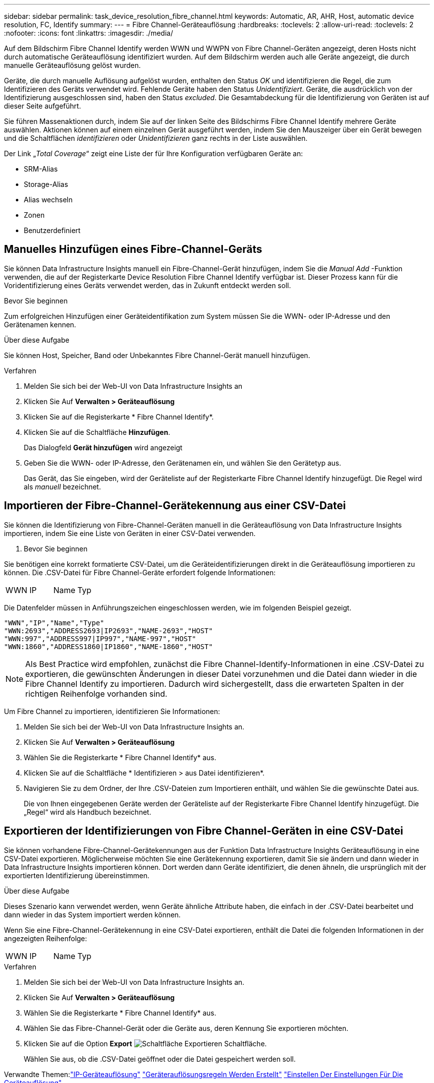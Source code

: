 ---
sidebar: sidebar 
permalink: task_device_resolution_fibre_channel.html 
keywords: Automatic, AR, AHR, Host, automatic device resolution, FC, Identify 
summary:  
---
= Fibre Channel-Geräteauflösung
:hardbreaks:
:toclevels: 2
:allow-uri-read: 
:toclevels: 2
:nofooter: 
:icons: font
:linkattrs: 
:imagesdir: ./media/


[role="lead"]
Auf dem Bildschirm Fibre Channel Identify werden WWN und WWPN von Fibre Channel-Geräten angezeigt, deren Hosts nicht durch automatische Geräteauflösung identifiziert wurden. Auf dem Bildschirm werden auch alle Geräte angezeigt, die durch manuelle Geräteauflösung gelöst wurden.

Geräte, die durch manuelle Auflösung aufgelöst wurden, enthalten den Status _OK_ und identifizieren die Regel, die zum Identifizieren des Geräts verwendet wird. Fehlende Geräte haben den Status _Unidentifiziert_. Geräte, die ausdrücklich von der Identifizierung ausgeschlossen sind, haben den Status _excluded_. Die Gesamtabdeckung für die Identifizierung von Geräten ist auf dieser Seite aufgeführt.

Sie führen Massenaktionen durch, indem Sie auf der linken Seite des Bildschirms Fibre Channel Identify mehrere Geräte auswählen. Aktionen können auf einem einzelnen Gerät ausgeführt werden, indem Sie den Mauszeiger über ein Gerät bewegen und die Schaltflächen _identifizieren_ oder _Unidentifizieren_ ganz rechts in der Liste auswählen.

Der Link „_Total Coverage_“ zeigt eine Liste der für Ihre Konfiguration verfügbaren Geräte an:

* SRM-Alias
* Storage-Alias
* Alias wechseln
* Zonen
* Benutzerdefiniert




== Manuelles Hinzufügen eines Fibre-Channel-Geräts

Sie können Data Infrastructure Insights manuell ein Fibre-Channel-Gerät hinzufügen, indem Sie die _Manual Add_ -Funktion verwenden, die auf der Registerkarte Device Resolution Fibre Channel Identify verfügbar ist. Dieser Prozess kann für die Voridentifizierung eines Geräts verwendet werden, das in Zukunft entdeckt werden soll.

.Bevor Sie beginnen
Zum erfolgreichen Hinzufügen einer Geräteidentifikation zum System müssen Sie die WWN- oder IP-Adresse und den Gerätenamen kennen.

.Über diese Aufgabe
Sie können Host, Speicher, Band oder Unbekanntes Fibre Channel-Gerät manuell hinzufügen.

.Verfahren
. Melden Sie sich bei der Web-UI von Data Infrastructure Insights an
. Klicken Sie Auf *Verwalten > Geräteauflösung*
. Klicken Sie auf die Registerkarte * Fibre Channel Identify*.
. Klicken Sie auf die Schaltfläche *Hinzufügen*.
+
Das Dialogfeld *Gerät hinzufügen* wird angezeigt

. Geben Sie die WWN- oder IP-Adresse, den Gerätenamen ein, und wählen Sie den Gerätetyp aus.
+
Das Gerät, das Sie eingeben, wird der Geräteliste auf der Registerkarte Fibre Channel Identify hinzugefügt. Die Regel wird als _manuell_ bezeichnet.





== Importieren der Fibre-Channel-Gerätekennung aus einer CSV-Datei

Sie können die Identifizierung von Fibre-Channel-Geräten manuell in die Geräteauflösung von Data Infrastructure Insights importieren, indem Sie eine Liste von Geräten in einer CSV-Datei verwenden.

. Bevor Sie beginnen


Sie benötigen eine korrekt formatierte CSV-Datei, um die Geräteidentifizierungen direkt in die Geräteauflösung importieren zu können. Die .CSV-Datei für Fibre Channel-Geräte erfordert folgende Informationen:

|===


| WWN | IP | Name | Typ 
|===
Die Datenfelder müssen in Anführungszeichen eingeschlossen werden, wie im folgenden Beispiel gezeigt.

....
"WWN","IP","Name","Type"
"WWN:2693","ADDRESS2693|IP2693","NAME-2693","HOST"
"WWN:997","ADDRESS997|IP997","NAME-997","HOST"
"WWN:1860","ADDRESS1860|IP1860","NAME-1860","HOST"
....

NOTE: Als Best Practice wird empfohlen, zunächst die Fibre Channel-Identify-Informationen in eine .CSV-Datei zu exportieren, die gewünschten Änderungen in dieser Datei vorzunehmen und die Datei dann wieder in die Fibre Channel Identify zu importieren. Dadurch wird sichergestellt, dass die erwarteten Spalten in der richtigen Reihenfolge vorhanden sind.

Um Fibre Channel zu importieren, identifizieren Sie Informationen:

. Melden Sie sich bei der Web-UI von Data Infrastructure Insights an.
. Klicken Sie Auf *Verwalten > Geräteauflösung*
. Wählen Sie die Registerkarte * Fibre Channel Identify* aus.
. Klicken Sie auf die Schaltfläche * Identifizieren > aus Datei identifizieren*.
. Navigieren Sie zu dem Ordner, der Ihre .CSV-Dateien zum Importieren enthält, und wählen Sie die gewünschte Datei aus.
+
Die von Ihnen eingegebenen Geräte werden der Geräteliste auf der Registerkarte Fibre Channel Identify hinzugefügt. Die „Regel“ wird als Handbuch bezeichnet.





== Exportieren der Identifizierungen von Fibre Channel-Geräten in eine CSV-Datei

Sie können vorhandene Fibre-Channel-Gerätekennungen aus der Funktion Data Infrastructure Insights Geräteauflösung in eine CSV-Datei exportieren. Möglicherweise möchten Sie eine Gerätekennung exportieren, damit Sie sie ändern und dann wieder in Data Infrastructure Insights importieren können. Dort werden dann Geräte identifiziert, die denen ähneln, die ursprünglich mit der exportierten Identifizierung übereinstimmen.

.Über diese Aufgabe
Dieses Szenario kann verwendet werden, wenn Geräte ähnliche Attribute haben, die einfach in der .CSV-Datei bearbeitet und dann wieder in das System importiert werden können.

Wenn Sie eine Fibre-Channel-Gerätekennung in eine CSV-Datei exportieren, enthält die Datei die folgenden Informationen in der angezeigten Reihenfolge:

|===


| WWN | IP | Name | Typ 
|===
.Verfahren
. Melden Sie sich bei der Web-UI von Data Infrastructure Insights an.
. Klicken Sie Auf *Verwalten > Geräteauflösung*
. Wählen Sie die Registerkarte * Fibre Channel Identify* aus.
. Wählen Sie das Fibre-Channel-Gerät oder die Geräte aus, deren Kennung Sie exportieren möchten.
. Klicken Sie auf die Option *Export* image:ExportButton.png["Schaltfläche Exportieren"] Schaltfläche.
+
Wählen Sie aus, ob die .CSV-Datei geöffnet oder die Datei gespeichert werden soll.



Verwandte Themen:link:task_device_resolution_ip.html["IP-Geräteauflösung"]
link:task_device_resolution_rules.html["Geräterauflösungsregeln Werden Erstellt"]
link:task_device_resolution_preferences.html["Einstellen Der Einstellungen Für Die Geräteauflösung"]
